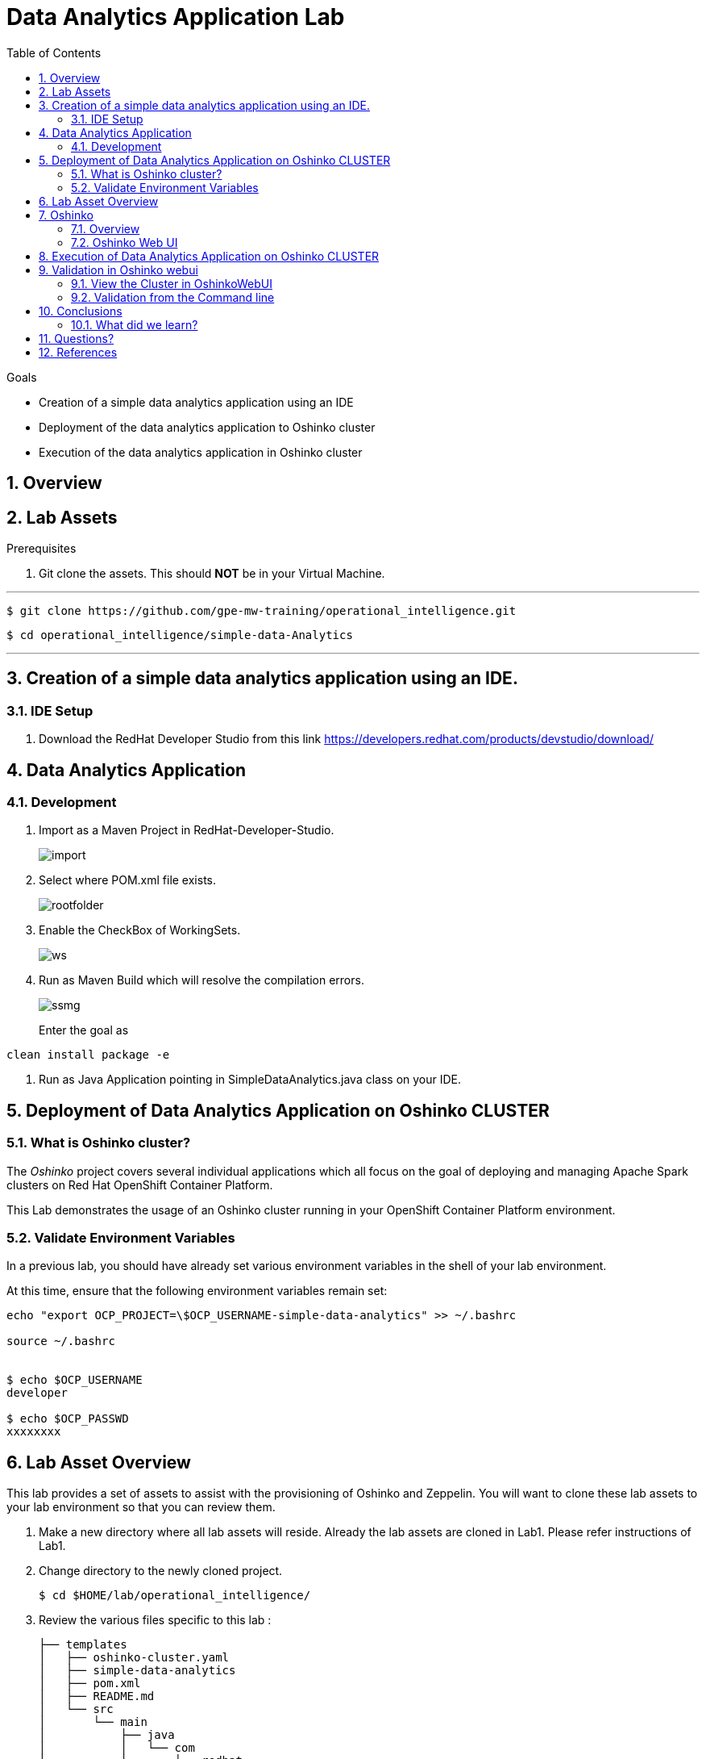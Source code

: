 :noaudio:
:scrollbar:
:data-uri:
:toc2:
:linkattrs:

= Data Analytics Application Lab

.Goals

* Creation of a simple data analytics application using an IDE
* Deployment of the data analytics application to Oshinko cluster
* Execution of the data analytics application in Oshinko cluster

.Prerequisites

:numbered:

== Overview

== Lab Assets

. Git clone the assets. This should *NOT* be in your Virtual Machine.

---
 $ git clone https://github.com/gpe-mw-training/operational_intelligence.git

 $ cd operational_intelligence/simple-data-Analytics

---

== Creation of a simple data analytics application using an IDE.


=== IDE Setup

. Download the RedHat Developer Studio from this link https://developers.redhat.com/products/devstudio/download/


== Data Analytics Application

=== Development

. Import as a Maven Project in RedHat-Developer-Studio.
+
image::images/MavenImport.png[import]

. Select where POM.xml file exists.
+
image::images/RootFolderMaven.png[rootfolder]

. Enable the CheckBox of WorkingSets.
+
image::images/spark-simple.png[ws]

. Run as Maven Build which will resolve the compilation errors.
+
image::images/spark-simple-maven-goal.png[ssmg]
Enter the goal as
----
clean install package -e
----

. Run as Java Application pointing in SimpleDataAnalytics.java class on your IDE.

== Deployment of Data Analytics Application on Oshinko CLUSTER

=== What is Oshinko cluster?
The _Oshinko_ project covers several individual applications which all focus on the goal of deploying and managing Apache Spark clusters on Red Hat OpenShift Container Platform.

This Lab demonstrates the usage of an Oshinko cluster running in your OpenShift Container Platform environment.

=== Validate Environment Variables
In a previous lab, you should have already set various environment variables in the shell of your lab environment.

At this time, ensure that the following environment variables remain set:

-----
echo "export OCP_PROJECT=\$OCP_USERNAME-simple-data-analytics" >> ~/.bashrc

source ~/.bashrc


$ echo $OCP_USERNAME
developer

$ echo $OCP_PASSWD
xxxxxxxx
-----

== Lab Asset Overview

This lab provides a set of assets to assist with the provisioning of Oshinko and Zeppelin.
You will want to clone these lab assets to your lab environment so that you can review them.

. Make a new directory where all lab assets will reside.
  Already the lab assets are cloned in Lab1. Please refer instructions of Lab1.
. Change directory to the newly cloned project.
+
-----
$ cd $HOME/lab/operational_intelligence/
-----

. Review the various files specific to this lab :
+
-----
├── templates
│   ├── oshinko-cluster.yaml
│   ├── simple-data-analytics
│   ├── pom.xml
│   ├── README.md
│   └── src
│       └── main
│           ├── java
│           │   └── com
│           │       └── redhat
│           │           └── gpte
│           │               └── SimpleDataAnalytics.java
│           └── resources

-----


. Several key assets to review are as follows:

.. *pom.xml*
+
Notice that community Apache Spark and community Scala packages are being utilized.
At this time, Red Hat does not intend to provide supported versions of these packages.

.. *SimpleDataAnalytics.java*
+
The above class file is a simple hello world application which uses SparkSQL for performing some Query Operations and Analytics.
It is packaged as a Jar file and Deployed in our Oshinko Cluster. This code is developed in JBoss Developer Studio.

.. *Templates*

... *oshinko-cluster.yaml*
....  This template file use to create the deployment Objects of Oshinko Cluster and the students are expected to run for provisioning commands. Below given a detailed explaination of Oshinko Cluster provisioning.

== Oshinko
=== Overview

Oshinko is the project focused on providing a Spark cluster on OpenShift Container Platform.
In this section of the lab, you will provision Oshinko.

The Oshinko project covers several individual applications which all focus on the goal of deploying and managing Apache Spark clusters on Red Hat OpenShift and OpenShift Origin.
With the Oshinko family of applications you can create, scale, and destroy Apache Spark clusters. These clusters can then be used by your applications within an OpenShift project by providing a simple connection URL to the cluster. There are multiple paths to achieving this: browser based graphical interface, command line tool, and a RESTful server.

To begin your exploration, we recommend starting with the oshinko-webui application.

The oshinko-webui is a self-contained deployment of the Oshinko technologies.
An OpenShift user can deploy the oshinko-webui container into their project and then access the server with a web browser.
Through the browser interface you will be able to manage Apache Spark clusters within your project.
Once installed, it consists of a Node.JS application that is contained within a Pod and provides a web browser based user interface for controlling the lifecycle of Spark clusters.


Another important part of Oshinko to highlight is the oshinko-s2i repository and associated images which implement the source-to-image workflow for Apache Spark based applications. These images enable you to create full applications that can be built, deployed and upgraded directly from a source repository.


=== Oshinko Web UI

. Log into OpenShift Environment using OC Client Tool to your Lab Region
+
-----
$ oc login https://$HOSTNAME:8443 -u $OCP_USERNAME -p $OCP_PASSWD
-----

. Create and switch to the OCP project specific to this lab:
+
-----
$ oc new-project $OCP_USERNAME-simple-data-analytics --description=$OCP_USERNAME-simple-data-analytics



$ oc project $OCP_USERNAME-Simple-Data-Analytics
-----

. In your OpenShift namespace, create needed Oshinko templates:
+
-----
$ oc create \
     -f https://raw.githubusercontent.com/gpe-mw-training/operational_intelligence/1.0.3/templates/oshinko-cluster.yaml \
     -n $OCP_USERNAME-Simple-Data-Analytics
-----

. Provision the Oshinko-WebUI
+
-----

$ oc new-app oshinko-webui -n $OCP_USERNAME-simple-data-analytics > /tmp/oshinko-web.txt

-----
+
.. Review the output found in /tmp/oshinko-web.txt
+
----
--> Deploying template "user3-simple-data/oshinko-webui" to project user3-simple-data

     * With parameters:
        * SPARK_DEFAULT=
        * OSHINKO_WEB_NAME=oshinko-web
        * OSHINKO_WEB_IMAGE=radanalyticsio/oshinko-webui:stable
        * OSHINKO_WEB_ROUTE_HOSTNAME=
        * OSHINKO_REFRESH_INTERVAL=5

--> Creating resources ...
    service "oshinko-web-proxy" created
    service "oshinko-web" created
    route "oshinko-web" created
    deploymentconfig "oshinko-web" created
--> Success
    Access your application via route 'oshinko-web-user3-uber-data.apps.6d13.openshift.opentlc.com'
    Run 'oc status' to view your app.

----
. Review the template that has been created
+
-----
$ oc get template oshinko-webui -n $OCP_USERNAME-simple-data-analytics -o yaml | more
-----


. Wait until both containers of the oshinko-web pod have started:
+
-----
$ oc get pods -w
NAME                  READY     STATUS    RESTARTS   AGE


oshinko-web-1-86blg   2/2       Running   0
-----


. Log into the Oshinko web UI
.. Point your browser to the output of the following command:
+
-----
$ echo -en "\n\nhttp://"$(oc get route/oshinko-web -o template --template {{.spec.host}} -n $OCP_USERNAME-uber-data)/webui"\n\n"
-----
+
image::images/oshinko_homepage.png[]

.. At this time, the Oshinko web UI is not secured. It is recommended to use Oshinko webui non-secured port.
+
Subsequently, you should be able to access the UI without authenticating.

== Execution of Data Analytics Application on Oshinko CLUSTER
Via the OC Command Utility we can deploy this simple-data-analytics application using S2i Build tool.

.. The Command Line Arguments is given below :
+
-----
$ oc new-app --template oshinko-java-spark-build-dc \
    -p APPLICATION_NAME=spark-simple \
    -p APP_MAIN_CLASS=com.redhat.gpte.SimpleDataAnalytics \
    -p GIT_URI=https://github.com/Pkrish15/spark-simple \
    -p APP_FILE=spark-simple.jar
-----
+
.. Check the Build logs
-----
oc logs -f bc/spark-simple >>bcsimple.txt
-----

.. Check the Deployment logs
-----
oc logs -f dc/spark-simple >>dcsimple.txt

*Review the Output*

+ [[ /usr/local/s2i/run == *\/\u\s\r\/\l\o\c\a\l\/\s\2\i* ]]
+ exec /usr/local/s2i/run
oshinko v0.5.6
Default spark image: radanalyticsio/openshift-spark:2.3-latest
Didn't find cluster cluster-4a2bcb, creating ephemeral cluster
Using ephemeral cluster cluster-4a2bcb
Waiting for spark master http://cluster-4a2bcb-ui:8080 to be available ...
Waiting for spark master http://cluster-4a2bcb-ui:8080 to be available ...
Waiting for spark master http://cluster-4a2bcb-ui:8080 to be available ...
Waiting for spark master http://cluster-4a2bcb-ui:8080 to be available ...
Waiting for spark master http://cluster-4a2bcb-ui:8080 to be available ...
Waiting for spark master http://cluster-4a2bcb-ui:8080 to be available ...
Waiting for spark master http://cluster-4a2bcb-ui:8080 to be available ...
Waiting for spark workers (0/1 alive) ...
Waiting for spark workers (0/1 alive) ...
Waiting for spark workers (1/1 alive) ...
All spark workers alive
Cluster configuration is - Config:
    ExposeWebUI: "true"
    MastersCount: 1
    Metrics: "false"
    SparkImage: radanalyticsio/openshift-spark:2.3-latest
    WorkersCount: 1
  Ephemeral: spark-simple-1
  Image: radanalyticsio/openshift-spark:2.3-latest
  MasterUrl: spark://cluster-4a2bcb:7077
  MasterWebRoute: http://cluster-4a2bcb-ui-route-spark-hello-world.apps.na39.openshift.opentlc.com
  MasterWebUrl: http://cluster-4a2bcb-ui:8080
  Name: cluster-4a2bcb
  Namespace: spark-hello-world
  Status: Running
  href: /clusters/cluster-4a2bcb
spark-submit --class com.redhat.gpte.SimpleDataAnalytics --master spark://cluster-4a2bcb:7077 --conf spark.driver.host=spark-simple-headless /opt/app-root/src/spark-simple.jar
19/01/04 10:01:17 WARN NativeCodeLoader: Unable to load native-hadoop library for your platform... using builtin-java classes where applicable
19/01/04 10:01:17 INFO SparkContext: Running Spark version 2.3.0
19/01/04 10:01:17 INFO SparkContext: Submitted application: documentation
19/01/04 10:01:17 INFO SecurityManager: Changing view acls to: 1002560000
19/01/04 10:01:17 INFO SecurityManager: Changing modify acls to: 1002560000
19/01/04 10:01:17 INFO SecurityManager: Changing view acls groups to:
19/01/04 10:01:17 INFO SecurityManager: Changing modify acls groups to:
19/01/04 10:01:17 INFO SecurityManager: SecurityManager: authentication disabled; ui acls disabled; users  with view permissions: Set(1002560000); groups with view permissions: Set(); users  with modify permissions: Set(1002560000); groups with modify permissions: Set()
19/01/04 10:01:19 INFO Utils: Successfully started service 'sparkDriver' on port 40325.
19/01/04 10:01:19 INFO SparkEnv: Registering MapOutputTracker
19/01/04 10:01:19 INFO SparkEnv: Registering BlockManagerMaster
19/01/04 10:01:19 INFO BlockManagerMasterEndpoint: Using org.apache.spark.storage.DefaultTopologyMapper for getting topology information
19/01/04 10:01:19 INFO BlockManagerMasterEndpoint: BlockManagerMasterEndpoint up
19/01/04 10:01:19 INFO DiskBlockManager: Created local directory at /tmp/blockmgr-68d902a6-0efe-4c5b-9a8c-0c63faaff6a7
19/01/04 10:01:19 INFO MemoryStore: MemoryStore started with capacity 366.3 MB
19/01/04 10:01:19 INFO SparkEnv: Registering OutputCommitCoordinator
19/01/04 10:01:20 INFO Utils: Successfully started service 'SparkUI' on port 4040.
19/01/04 10:01:20 INFO SparkUI: Bound SparkUI to 0.0.0.0, and started at http://spark-simple-headless:4040
19/01/04 10:01:21 INFO SparkContext: Added JAR file:/opt/app-root/src/spark-simple.jar at spark://spark-simple-headless:40325/jars/spark-simple.jar with timestamp 1546596081143
19/01/04 10:01:21 INFO Executor: Starting executor ID driver on host localhost
19/01/04 10:01:21 INFO Utils: Successfully started service 'org.apache.spark.network.netty.NettyBlockTransferService' on port 34285.
19/01/04 10:01:21 INFO NettyBlockTransferService: Server created on spark-simple-headless:34285
19/01/04 10:01:21 INFO BlockManager: Using org.apache.spark.storage.RandomBlockReplicationPolicy for block replication policy
19/01/04 10:01:21 INFO BlockManagerMaster: Registering BlockManager BlockManagerId(driver, spark-simple-headless, 34285, None)
19/01/04 10:01:21 INFO BlockManagerMasterEndpoint: Registering block manager spark-simple-headless:34285 with 366.3 MB RAM, BlockManagerId(driver, spark-simple-headless, 34285, None)
19/01/04 10:01:21 INFO BlockManagerMaster: Registered BlockManager BlockManagerId(driver, spark-simple-headless, 34285, None)
19/01/04 10:01:21 INFO BlockManager: Initialized BlockManager: BlockManagerId(driver, spark-simple-headless, 34285, None)
+-----+
| test|
+-----+
|  one|
|  two|
|three|
| four|
+-----+

+------+
|  name|
+------+
|movie1|
|movie2|
|movie3|
|movie4|
+------+

+------+------+---------+
|  name|rating|timestamp|
+------+------+---------+
|movie1|2323.0|     1212|
|movie2|2323.0|     1212|
|movie3|2323.0|     1212|
|movie4|2323.0|     1212|
+------+------+---------+

Deleting cluster 'cluster-4a2bcb'
cluster "cluster-4a2bcb" deleted
-----
== Validation in Oshinko webui

=== View the Cluster in OshinkoWebUI
... You can view the Cluster is getting Created in the Oshinko WebUI with Master and Worker Nodes when the spark Job is getting Executed.
... The Cluster gets deleted once the Spark Job is Complete.

image::images/OshinkoClusterValidation.png[ocv]

=== Validation from the Command line

... You can also view from the command line using the following command.
----
oc get pods -w
----


== Conclusions

=== What did we learn?
.. Creation of a simple data analytics application using an IDE
.. Deployment of the data analytics application to Oshinko cluster
.. Execution of the data analytics application in Oshinko cluster


== Questions?

TO-DO :  questions to test student knowledge of the concepts / learning objectives of this lab

== References

.  http://spark.apache.org/
.  http://spark.apache.org/examples.html
.  http://spark.apache.org/mllib/
.  https://jaceklaskowski.gitbooks.io/mastering-apache-spark/
.  https://www.amazon.in/Learning-Spark-Holden-Karau/dp/1449358624
.  https://spark.apache.org/sql/


ifdef::showscript[]


=== Analysing the Execution of code.
.. Put a Break Point nearer to the main method as shown in the below.
... Why we are doing this? In order to hold the Spark Session and explain in the code execution
+
image::images/Debug.png[debug]

image::images/spark-simple.png[sp]

image::images/SparkUI.png[spui]

image::images/OutputHighlightled.png[out]

image::images/sparkuisqltestshow.png[spts]

image::images/sqlquerycode.png[sql]

image::images/SQLUICompleted.png[sqlui]

image::images/tablescanui.png[ts]

image::images/temptable.png[tt]

image::images/TempTable.png[TT]

image::images/temptablesparkui.png[tts]

image::images/testshow.png[ts]

image::images/testshowsql.png[tss]

=== Deep Dive on the Code.
image::images/importstatements.png[is]

image::images/SparkSessionCode.png[ss]

image::images/SparkActionSQLCode.png[sasc]

==== Actions and Transformations in Spark

==== Why SparkSQL is Chosen for DataAnalytics?

==== What are the Other Alternatives other than SparkSQL?

==== SparkUI


endif::showscript[]
